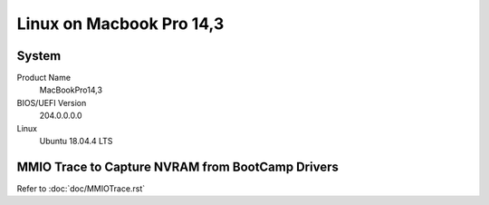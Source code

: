 =========================
Linux on Macbook Pro 14,3
=========================

System
------

Product Name
   MacBookPro14,3


BIOS/UEFI Version
   204.0.0.0.0


Linux
   Ubuntu 18.04.4 LTS


MMIO Trace to Capture NVRAM from BootCamp Drivers
-------------------------------------------------

Refer to :doc:`doc/MMIOTrace.rst`
